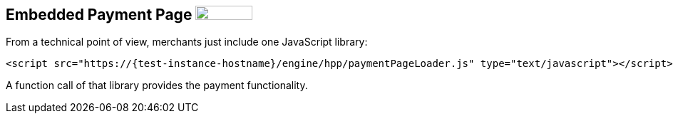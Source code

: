 [#PP_EPP_Integration]
== Embedded Payment Page image:images/icons/legacy.png[LEGACY, 80, 20, role="no-zoom", title="Development of this product is discontinued."]

From a technical point of view, merchants just include one JavaScript library:

[source,html,subs=attributes+]
----
<script src="https://{test-instance-hostname}/engine/hpp/paymentPageLoader.js" type="text/javascript"></script>
----

ifdef::env-wirecard[]
A function call of that library provides the payment functionality:

[source,js,subs=attributes+]
----
{payment-page-function}.embeddedPay(requestedData);
----


Or call a different name library with same functionality:

[source,js,subs=attributes+]
----
ElasticPaymentPage.embeddedPay(requestedData);
----
endif::[]

ifndef::env-wirecard[]
A function call of that library provides the payment functionality.
endif::[]

